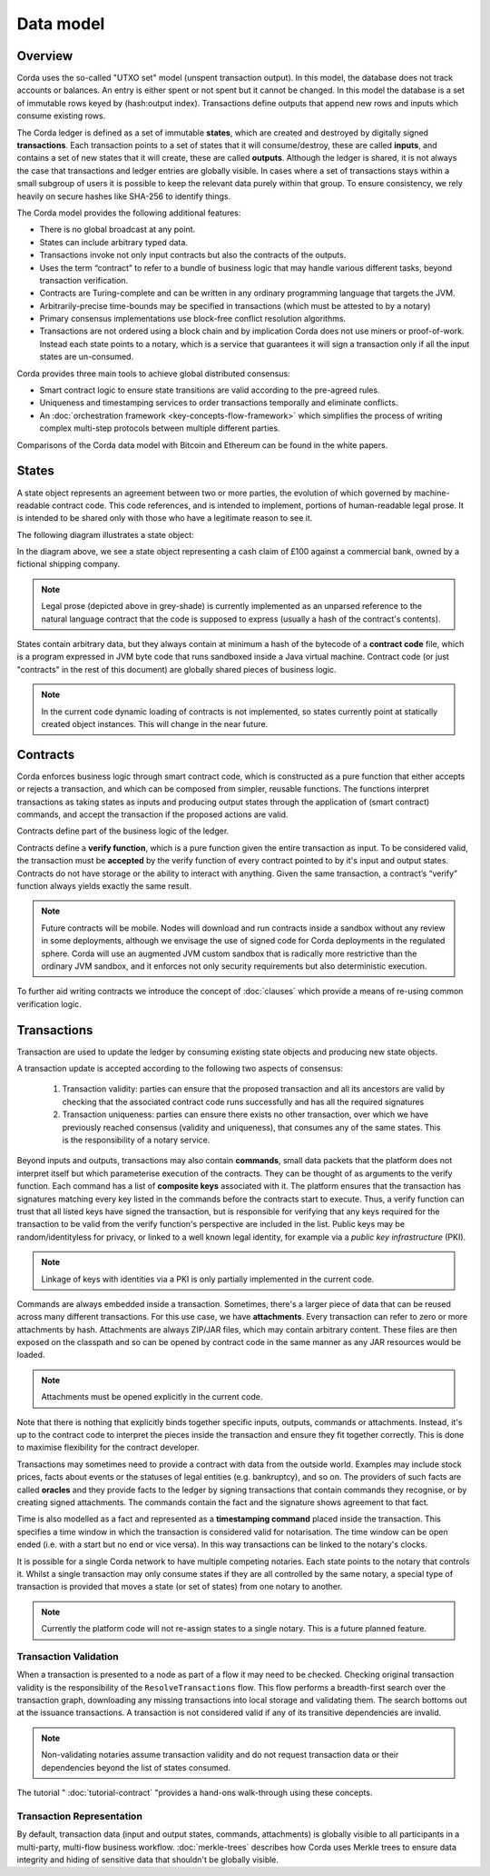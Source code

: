 Data model
==========

Overview
--------
Corda uses the so-called "UTXO set" model (unspent transaction output). In this model, the database
does not track accounts or balances. An entry is either spent or not spent but it cannot be changed. In this model the
database is a set of immutable rows keyed by (hash:output index). Transactions define outputs that append new rows and
inputs which consume existing rows.

The Corda ledger is defined as a set of immutable **states**, which are created and destroyed by digitally signed **transactions**.
Each transaction points to a set of states that it will consume/destroy, these are called **inputs**, and contains a set
of new states that it will create, these are called **outputs**.
Although the ledger is shared, it is not always the case that transactions and ledger entries are globally visible.
In cases where a set of transactions stays within a small subgroup of users it is possible to keep the relevant
data purely within that group. To ensure consistency, we rely heavily on secure hashes like SHA-256 to identify things.

The Corda model provides the following additional features:

* There is no global broadcast at any point.
* States can include arbitrary typed data.
* Transactions invoke not only input contracts but also the contracts of the outputs.
* Uses the term “contract” to refer to a bundle of business logic that may handle various different tasks,
  beyond transaction verification.
* Contracts are Turing-complete and can be written in any ordinary programming language that targets the JVM.
* Arbitrarily-precise time-bounds may be specified in transactions (which must be attested to by a notary)
* Primary consensus implementations use block-free conflict resolution algorithms.
* Transactions are not ordered using a block chain and by implication Corda does not use miners or proof-of-work.
  Instead each state points to a notary, which is a service that guarantees it will sign a transaction only if all the
  input states are un-consumed.

Corda provides three main tools to achieve global distributed consensus:

* Smart contract logic to ensure state transitions are valid according to the pre-agreed rules.
* Uniqueness and timestamping services to order transactions temporally and eliminate conflicts.
* An :doc:`orchestration framework <key-concepts-flow-framework>` which simplifies the process of writing complex multi-step protocols between multiple different parties.

Comparisons of the Corda data model with Bitcoin and Ethereum can be found in the white papers.

States
------
A state object represents an agreement between two or more parties, the evolution of which governed by machine-readable contract code.
This code references, and is intended to implement, portions of human-readable legal prose.
It is intended to be shared only with those who have a legitimate reason to see it.

The following diagram illustrates a state object:

.. image:: resources/contract.png

In the diagram above, we see a state object representing a cash claim of £100 against a commercial bank, owned by a fictional shipping company.

.. note:: Legal prose (depicted above in grey-shade) is currently implemented as an unparsed reference to the natural language
          contract that the code is supposed to express (usually a hash of the contract's contents).

States contain arbitrary data, but they always contain at minimum a hash of the bytecode of a
**contract code** file, which is a program expressed in JVM byte code that runs sandboxed inside a Java virtual machine.
Contract code (or just "contracts" in the rest of this document) are globally shared pieces of business logic.

.. note:: In the current code dynamic loading of contracts is not implemented, so states currently point at
          statically created object instances. This will change in the near future.

Contracts
---------
Corda enforces business logic through smart contract code, which is constructed as a pure function that either accepts
or rejects a transaction, and which can be composed from simpler, reusable functions. The functions interpret transactions
as taking states as inputs and producing output states through the application of (smart contract) commands, and accept
the transaction if the proposed actions are valid.

Contracts define part of the business logic of the ledger.

Contracts define a **verify function**, which is a pure function given the entire transaction as input. To be considered
valid, the transaction must be **accepted** by the verify function of every contract pointed to by it's input and output
states. Contracts do not have storage or the ability to interact with anything. Given the same transaction, a contract’s
“verify” function always yields exactly the same result.

.. note:: Future contracts will be mobile. Nodes will download and run contracts inside a sandbox without any review in some deployments,
          although we envisage the use of signed code for Corda deployments in the regulated sphere. Corda will use an augmented
          JVM custom sandbox that is radically more restrictive than the ordinary JVM sandbox, and it enforces not only
          security requirements but also deterministic execution.

To further aid writing contracts we introduce the concept of :doc:`clauses` which provide a means of re-using common
verification logic.

Transactions
------------
Transaction are used to update the ledger by consuming existing state objects and producing new state objects.

A transaction update is accepted according to the following two aspects of consensus:

   #. Transaction validity: parties can ensure that the proposed transaction and all its ancestors are valid
      by checking that the associated contract code runs successfully and has all the required signatures
   #. Transaction uniqueness: parties can ensure there exists no other transaction, over which we have previously reached
      consensus (validity and uniqueness), that consumes any of the same states. This is the responsibility of a notary service.

Beyond inputs and outputs, transactions may also contain **commands**, small data packets that
the platform does not interpret itself but which parameterise execution of the contracts. They can be thought of as
arguments to the verify function. Each command has a list of **composite keys** associated with it. The platform ensures
that the transaction has signatures matching every key listed in the commands before the contracts start to execute. Thus, a verify
function can trust that all listed keys have signed the transaction, but is responsible for verifying that any keys required
for the transaction to be valid from the verify function's perspective are included in the list. Public keys
may be random/identityless for privacy, or linked to a well known legal identity, for example via a
*public key infrastructure* (PKI).

.. note:: Linkage of keys with identities via a PKI is only partially implemented in the current code.

Commands are always embedded inside a transaction. Sometimes, there's a larger piece of data that can be reused across
many different transactions. For this use case, we have **attachments**. Every transaction can refer to zero or more
attachments by hash. Attachments are always ZIP/JAR files, which may contain arbitrary content. These files are
then exposed on the classpath and so can be opened by contract code in the same manner as any JAR resources
would be loaded.

.. note:: Attachments must be opened explicitly in the current code.

Note that there is nothing that explicitly binds together specific inputs, outputs, commands or attachments. Instead,
it's up to the contract code to interpret the pieces inside the transaction and ensure they fit together correctly. This
is done to maximise flexibility for the contract developer.

Transactions may sometimes need to provide a contract with data from the outside world. Examples may include stock
prices, facts about events or the statuses of legal entities (e.g. bankruptcy), and so on. The providers of such
facts are called **oracles** and they provide facts to the ledger by signing transactions that contain commands they
recognise, or by creating signed attachments. The commands contain the fact and the signature shows agreement to that fact.

Time is also modelled as a fact and represented as a **timestamping command** placed inside the transaction. This specifies a
time window in which the transaction is considered valid for notarisation. The time window can be open ended (i.e. with a start but no end or vice versa).
In this way transactions can be linked to the notary's clocks.

It is possible for a single Corda network to have multiple competing notaries. Each state points to the notary that
controls it. Whilst a single transaction may only consume states if they are all controlled by the same notary,
a special type of transaction is provided that moves a state (or set of states) from one notary to another.

.. note:: Currently the platform code will not re-assign states to a single notary. This is a future planned feature.

Transaction Validation
^^^^^^^^^^^^^^^^^^^^^^
When a transaction is presented to a node as part of a flow it may need to be checked. Checking original transaction validity is
the responsibility of the ``ResolveTransactions`` flow. This flow performs a breadth-first search over the transaction graph,
downloading any missing transactions into local storage and validating them. The search bottoms out at the issuance transactions.
A transaction is not considered valid if any of its transitive dependencies are invalid.

.. note:: Non-validating notaries assume transaction validity and do not request transaction data or their dependencies
          beyond the list of states consumed.

The tutorial " :doc:`tutorial-contract` "provides a hand-ons walk-through using these concepts.

Transaction Representation
^^^^^^^^^^^^^^^^^^^^^^^^^^
By default, transaction data (input and output states, commands, attachments) is globally visible to all participants in
a multi-party, multi-flow business workflow. :doc:`merkle-trees` describes how Corda uses Merkle trees to
ensure data integrity and hiding of sensitive data that shouldn't be globally visible.
